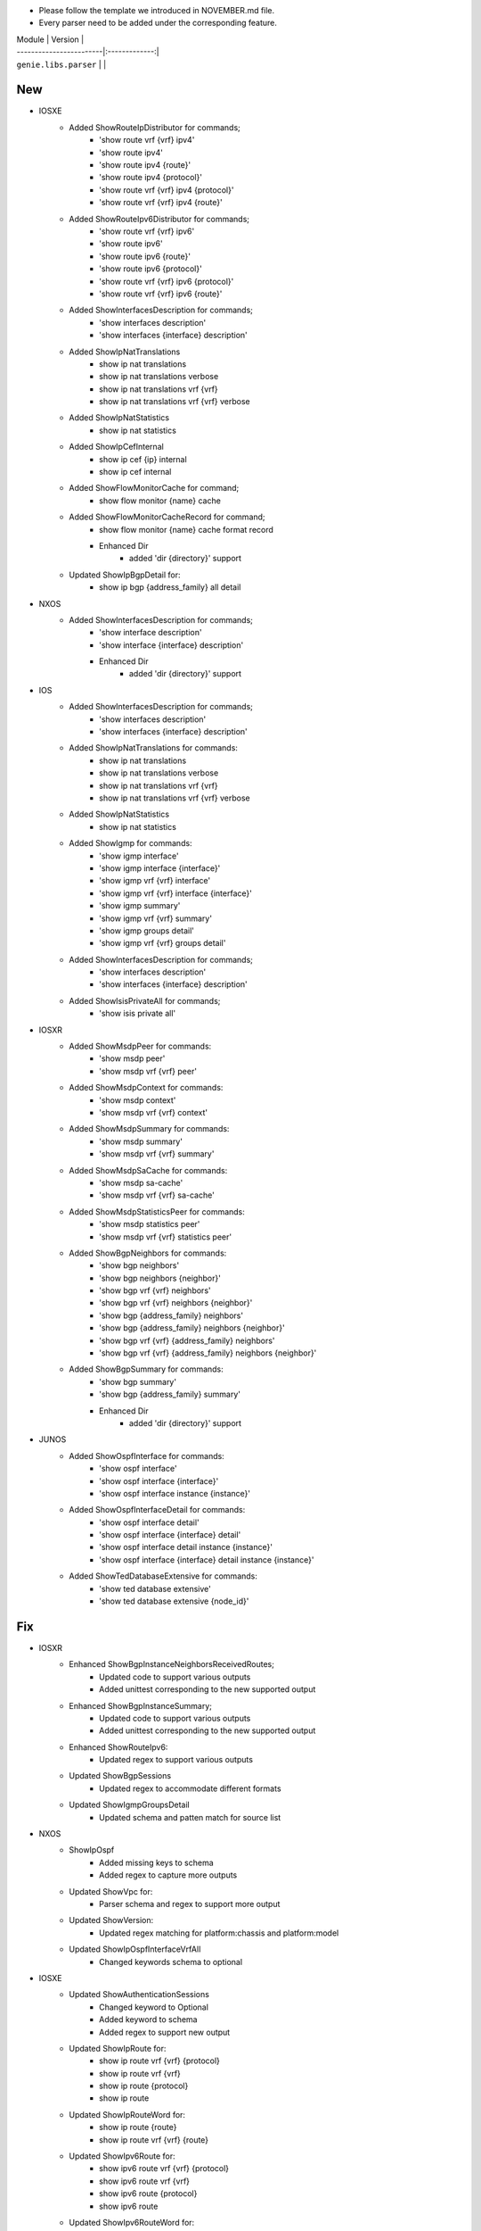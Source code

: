 * Please follow the template we introduced in NOVEMBER.md file.
* Every parser need to be added under the corresponding feature.

| Module                  | Version       |
| ------------------------|:-------------:|
| ``genie.libs.parser``   |               |

--------------------------------------------------------------------------------
                                New
--------------------------------------------------------------------------------
* IOSXE
    * Added ShowRouteIpDistributor for commands;
        * 'show route vrf {vrf} ipv4'
        * 'show route ipv4'
        * 'show route ipv4 {route}'
        * 'show route ipv4 {protocol}'
        * 'show route vrf {vrf} ipv4 {protocol}'
        * 'show route vrf {vrf} ipv4 {route}'
    * Added ShowRouteIpv6Distributor for commands;
        * 'show route vrf {vrf} ipv6'
        * 'show route ipv6'
        * 'show route ipv6 {route}'
        * 'show route ipv6 {protocol}'
        * 'show route vrf {vrf} ipv6 {protocol}'
        * 'show route vrf {vrf} ipv6 {route}'
    * Added ShowInterfacesDescription for commands;
        * 'show interfaces description'
        * 'show interfaces {interface} description'
    * Added ShowIpNatTranslations
        * show ip nat translations
        * show ip nat translations verbose
        * show ip nat translations vrf {vrf}
        * show ip nat translations vrf {vrf} verbose
    * Added ShowIpNatStatistics
        * show ip nat statistics
    * Added ShowIpCefInternal
        * show ip cef {ip} internal
        * show ip cef internal
    * Added ShowFlowMonitorCache for command;
        * show flow monitor {name} cache
    * Added ShowFlowMonitorCacheRecord for command;
        * show flow monitor {name} cache format record
	* Enhanced Dir
		* added 'dir {directory}' support
    * Updated ShowIpBgpDetail for:
        * show ip bgp {address_family} all detail

* NXOS
    * Added ShowInterfacesDescription for commands;
        * 'show interface description'
        * 'show interface {interface} description'
	* Enhanced Dir
		* added 'dir {directory}' support

* IOS
    * Added ShowInterfacesDescription for commands;
        * 'show interfaces description'
        * 'show interfaces {interface} description'
    * Added ShowIpNatTranslations for commands:
        * show ip nat translations
        * show ip nat translations verbose
        * show ip nat translations vrf {vrf}
        * show ip nat translations vrf {vrf} verbose
    * Added ShowIpNatStatistics
        * show ip nat statistics
    * Added ShowIgmp for commands:
        * 'show igmp interface'
        * 'show igmp interface {interface}'
        * 'show igmp vrf {vrf} interface'
        * 'show igmp vrf {vrf} interface {interface}'
        * 'show igmp summary'
        * 'show igmp vrf {vrf} summary'
        * 'show igmp groups detail'
        * 'show igmp vrf {vrf} groups detail'
    * Added ShowInterfacesDescription for commands;
        * 'show interfaces description'
        * 'show interfaces {interface} description'
    * Added ShowIsisPrivateAll for commands;
        * 'show isis private all'

* IOSXR
    * Added ShowMsdpPeer for commands:
        * 'show msdp peer'
        * 'show msdp vrf {vrf} peer'
    * Added ShowMsdpContext for commands:
        * 'show msdp context'
        * 'show msdp vrf {vrf} context'
    * Added ShowMsdpSummary for commands:
        * 'show msdp summary'
        * 'show msdp vrf {vrf} summary'
    * Added ShowMsdpSaCache for commands:
        * 'show msdp sa-cache'
        * 'show msdp vrf {vrf} sa-cache'
    * Added ShowMsdpStatisticsPeer for commands:
        * 'show msdp statistics peer'
        * 'show msdp vrf {vrf} statistics peer'
    * Added ShowBgpNeighbors for commands:
        * 'show bgp neighbors'
        * 'show bgp neighbors {neighbor}'
        * 'show bgp vrf {vrf} neighbors'
        * 'show bgp vrf {vrf} neighbors {neighbor}'
        * 'show bgp {address_family} neighbors'
        * 'show bgp {address_family} neighbors {neighbor}'
        * 'show bgp vrf {vrf} {address_family} neighbors'
        * 'show bgp vrf {vrf} {address_family} neighbors {neighbor}'
    * Added ShowBgpSummary for commands:
        * 'show bgp summary'
        * 'show bgp {address_family} summary'
	* Enhanced Dir
		* added 'dir {directory}' support

* JUNOS
    * Added ShowOspfInterface for commands:
        * 'show ospf interface'
        * 'show ospf interface {interface}'
        * 'show ospf interface instance {instance}'
    * Added ShowOspfInterfaceDetail for commands:
        * 'show ospf interface detail'
        * 'show ospf interface {interface} detail'
        * 'show ospf interface detail instance {instance}'
        * 'show ospf interface {interface} detail instance {instance}'
    * Added ShowTedDatabaseExtensive for commands:
        * 'show ted database extensive'
        * 'show ted database extensive {node_id}'

--------------------------------------------------------------------------------
                                Fix
--------------------------------------------------------------------------------
* IOSXR
    * Enhanced ShowBgpInstanceNeighborsReceivedRoutes;
        * Updated code to support various outputs
        * Added unittest corresponding to the new supported output
    * Enhanced ShowBgpInstanceSummary;
        * Updated code to support various outputs
        * Added unittest corresponding to the new supported output
    * Enhanced ShowRouteIpv6:
        * Updated regex to support various outputs
    * Updated ShowBgpSessions
        * Updated regex to accommodate different formats
    * Updated ShowIgmpGroupsDetail
        * Updated schema and patten match for source list	 

* NXOS
    * ShowIpOspf
        * Added missing keys to schema
        * Added regex to capture more outputs
    * Updated ShowVpc for:
        * Parser schema and regex to support more output
    * Updated ShowVersion:
	    * Updated regex matching for platform:chassis and platform:model
    * Updated ShowIpOspfInterfaceVrfAll
        * Changed keywords schema to optional

* IOSXE
    * Updated ShowAuthenticationSessions
        * Changed keyword to Optional
        * Added keyword to schema
        * Added regex to support new output
    * Updated ShowIpRoute for:
        * show ip route vrf {vrf} {protocol}
        * show ip route vrf {vrf}
        * show ip route {protocol}
        * show ip route
    * Updated ShowIpRouteWord for:
        * show ip route {route}
        * show ip route vrf {vrf} {route}
    * Updated ShowIpv6Route for:
        * show ipv6 route vrf {vrf} {protocol}
        * show ipv6 route vrf {vrf}
        * show ipv6 route {protocol}
        * show ipv6 route
    * Updated ShowIpv6RouteWord for:
        * show ipv6 route {route}
        * show ipv6 route vrf {vrf} {route}
    * Updated ShowMplsForwardingTable for:
        * show mpls forwarding-table
        * show mpls forwarding-table {prefix}
        * show mpls forwarding-table vrf {vrf}
    * Updated ShowIpCefInternal for:
        * show ip cef internal
        * show ip cef {prefix} internal
        * show ip cef vrf {vrf} {prefix} internal
    * Updated ShowBgpDetailSuperParser for:
        * show ip bgp {address_family} vrf {vrf} detail
    * Updated ShowVersion:
        * Added keywords to schema
        * Added regex for unparsed outputs
	    * Removed extra spaces in platform keyword
    * Updated ShowPlatform
        * Updated parser logic to support c8300 platform
    * Updated ShowIpOspfSegmentRoutingSidDatabase for:
        * Supporting more than one entry under one sid
    * Updated ShowAuthenticationSessionsInterfaceDetails
        * Added keywords to schema
        * Added and changed regex to accommodate different outputs

* IOS
    * Updated ShowInventory
        * Added regex to support various outputs
    * Updated ShowIpOspfSegmentRoutingProtectedAdjacencies for:
        * changed backup_nexthop and backup_nexthop to optional
    * Updated ShowVersion
	    * Corrected the value in os key

* JUNOS
    * Enhanced ShowOspfInterfaceBrief:
        * Added command 'show ospf interface {interface} brief'
    * Enhanced ShowInterfacesTerse:
        * Added command 'show interfaces {interface} terse'

